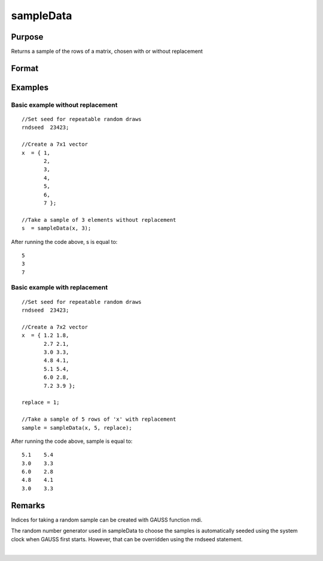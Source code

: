 
sampleData
==============================================

Purpose
----------------

Returns a sample of the rows of a matrix, chosen with or without replacement

Format
----------------
.. function:: sampleData(x, size, replace)

    :param x: population from which to take a sample
    :type x: matrix

    :param size: the requested sample size
    :type size: scalar

    :param replace:  Scalar, if replace is 0, the sample is drawn without replacement. If replace is 1, the sample is drawn with replacement. Default is 0.
    :type replace: Optional argument

    :returns: s (*size x cols(x) matrix*) , containing the sample taken from x.

Examples
----------------

Basic example without replacement
+++++++++++++++++++++++++++++++++

::

    //Set seed for repeatable random draws
    rndseed  23423;
    
    //Create a 7x1 vector
    x  = { 1,
           2,
           3,
           4,
           5,
           6,
           7 };
    
    //Take a sample of 3 elements without replacement
    s  = sampleData(x, 3);

After running the code above, s is equal to:

::

    5
    3
    7

Basic example with replacement
++++++++++++++++++++++++++++++

::

    //Set seed for repeatable random draws
    rndseed  23423;
    
    //Create a 7x2 vector
    x  = { 1.2 1.8,
           2.7 2.1,
           3.0 3.3,
           4.8 4.1,
           5.1 5.4,
           6.0 2.8,
           7.2 3.9 };
    
    replace = 1;
    
    //Take a sample of 5 rows of 'x' with replacement
    sample = sampleData(x, 5, replace);

After running the code above, sample is equal to:

::

    5.1    5.4 
    3.0    3.3 
    6.0    2.8 
    4.8    4.1 
    3.0    3.3

Remarks
-------

Indices for taking a random sample can be created with GAUSS function
rndi.

The random number generator used in sampleData to choose the samples is
automatically seeded using the system clock when GAUSS first starts.
However, that can be overridden using the rndseed statement.

.. seealso:: Functions :func:`rndi`, :func:`rndn`, :func:`rndseed`

| 
